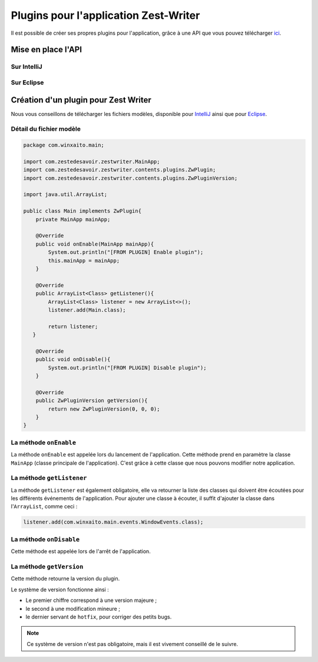 **************************************
Plugins pour l'application Zest-Writer
**************************************

Il est possible de créer ses propres plugins pour l'application, grâce à une API que vous pouvez télécharger `ici <http://>`_.

.. todo::
   Compléter la documentation des plugins (@WinXaito).

Mise en place l'API
###################

Sur IntelliJ
************

.. todo::
   Rédiger une documentation pour la mise en place d'une API sur IntelliJ (@WinXaito).

Sur Eclipse
***********

.. todo::
   Rédiger une documentation pour la mise en place d'une API sur Eclipse (@WinXaito).

Création d'un plugin pour Zest Writer
#####################################

Nous vous conseillons de télécharger les fichiers modèles, disponible pour `IntelliJ <http://>`_ ainsi que pour `Eclipse <http://>`_.

Détail du fichier modèle
************************

.. code-block:: java

   package com.winxaito.main;

   import com.zestedesavoir.zestwriter.MainApp;
   import com.zestedesavoir.zestwriter.contents.plugins.ZwPlugin;
   import com.zestedesavoir.zestwriter.contents.plugins.ZwPluginVersion;

   import java.util.ArrayList;

   public class Main implements ZwPlugin{
       private MainApp mainApp;

       @Override
       public void onEnable(MainApp mainApp){
           System.out.println("[FROM PLUGIN] Enable plugin");
           this.mainApp = mainApp;
       }

       @Override
       public ArrayList<Class> getListener(){
           ArrayList<Class> listener = new ArrayList<>();
           listener.add(Main.class);

           return listener;
      }

       @Override
       public void onDisable(){
           System.out.println("[FROM PLUGIN] Disable plugin");
       }

       @Override
       public ZwPluginVersion getVersion(){
           return new ZwPluginVersion(0, 0, 0);
       }
   }

La méthode ``onEnable``
***********************

La méthode ``onEnable`` est appelée lors du lancement de l'application.
Cette méthode prend en paramètre la classe ``MainApp`` (classe principale de l'application).
C'est grâce à cette classe que nous pouvons modifier notre application.

La méthode ``getListener``
**************************

La méthode ``getListener`` est également obligatoire, elle va retourner la liste des classes qui doivent être écoutées pour les différents événements de l'application.
Pour ajouter une classe à écouter, il suffit d'ajouter la classe dans l'``ArrayList``, comme ceci :

.. code-block:: java

   listener.add(com.winxaito.main.events.WindowEvents.class);

La méthode ``onDisable``
************************

Cette méthode est appelée lors de l'arrêt de l'application.

La méthode ``getVersion``
*************************

Cette méthode retourne la version du plugin.

Le système de version fonctionne ainsi :

- Le premier chiffre correspond à une version majeure ;
- le second à une modification mineure ;
- le dernier servant de ``hotfix``, pour corriger des petits bugs.

.. NOTE::
   Ce système de version n'est pas obligatoire, mais il est vivement conseillé de le suivre.
